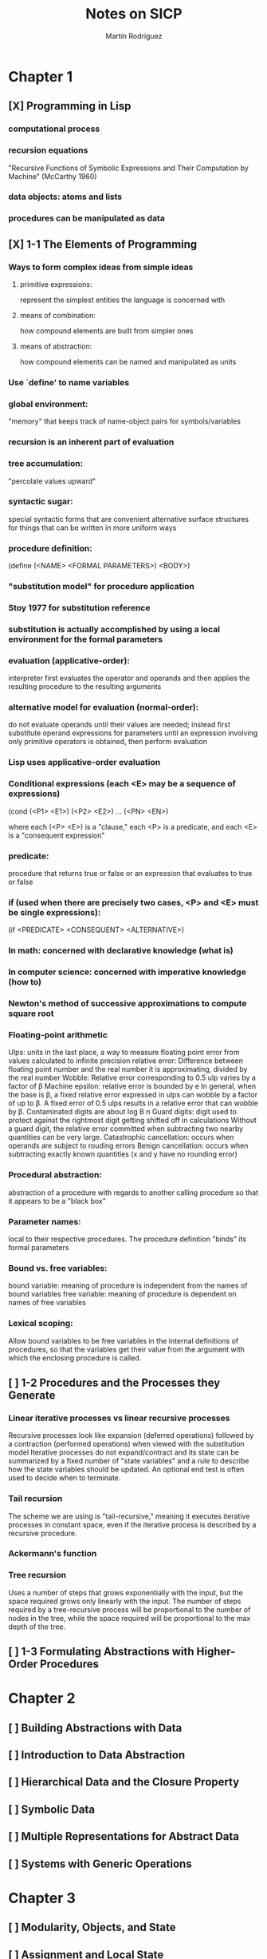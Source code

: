 #+TITLE:     Notes on SICP
#+AUTHOR:    Martín Rodriguez
#+EMAIL:     mtrpdx@gmail.com

* Chapter 1
** [X] Programming in Lisp
*** computational process
*** recursion equations
"Recursive Functions of Symbolic Expressions and Their Computation by Machine" (McCarthy 1960)
*** data objects: atoms and lists
*** procedures can be manipulated as data
** [X] 1-1 The Elements of Programming
*** Ways to form complex ideas from simple ideas
**** primitive expressions:
represent the simplest entities the language is concerned with
**** means of combination:
how compound elements are built from simpler ones
**** means of abstraction:
how compound elements can be named and manipulated as units
*** Use `define' to name variables
*** global environment:
"memory" that keeps track of name-object pairs for symbols/variables
*** recursion is an inherent part of evaluation
*** tree accumulation:
"percolate values upward"
*** syntactic sugar:
special syntactic forms that are convenient alternative surface structures for things that can be written in more uniform ways
*** procedure definition:
(define (<NAME> <FORMAL PARAMETERS>) <BODY>)
*** "substitution model" for procedure application
*** Stoy 1977 for substitution reference
*** substitution is actually accomplished by using a local environment for the formal parameters
*** evaluation (applicative-order):
interpreter first evaluates the operator and operands and then applies the resulting procedure to the resulting arguments
*** alternative model for evaluation (normal-order):
do not evaluate operands until their values are needed; instead first substitute operand expressions for parameters until an expression involving only primitive operators is obtained, then perform evaluation
*** Lisp uses applicative-order evaluation
*** Conditional expressions (each <E> may be a sequence of expressions)
(cond (<P1> <E1>)
      (<P2> <E2>)
      ...
      (<PN> <EN>)

where each (<P> <E>) is a "clause," each <P> is a predicate, and each <E> is a "consequent expression"
*** predicate:
procedure that returns true or false or an expression that evaluates to true or false
*** if (used when there are precisely two cases, <P> and <E> must be single expressions):
(if <PREDICATE> <CONSEQUENT> <ALTERNATIVE>)
*** In math: concerned with declarative knowledge (what is)
*** In computer science: concerned with imperative knowledge (how to)
*** Newton's method of successive approximations to compute square root
*** Floating-point arithmetic
Ulps: units in the last place, a way to measure floating point error from values calculated to infinite precision
relative error: Difference between floating point number and the real number it is approximating, divided by the real number
Wobble: Relative error corresponding to 0.5 ulp varies by a factor of β
Machine epsilon: relative error is bounded by e
In general, when the base is β, a fixed relative error expressed in ulps can wobble by a factor of up to β. A fixed error of 0.5 ulps results in a relative error that can wobble by β.
Contaminated digits are about log Β n
Guard digits: digit used to protect against the rightmost digit getting shifted off in calculations
Without a guard digit, the relative error committed when subtracting two nearby quantities can be very large.
Catastrophic cancellation: occurs when operands are subject to rouding errors
Benign cancellation: occurs when subtracting exactly known quantities (x and y have no rounding error)
*** Procedural abstraction:
abstraction of a procedure with regards to another calling procedure so that it appears to be a "black box"
*** Parameter names:
local to their respective procedures. The procedure definition "binds" its formal parameters
*** Bound vs. free variables:
bound variable: meaning of procedure is independent from the names of bound variables
free variable: meaning of procedure is dependent on names of free variables
*** Lexical scoping:
Allow bound variables to be free variables in the internal definitions of procedures, so that the variables get their value from the argument with which the enclosing procedure is called.

** [ ] 1-2 Procedures and the Processes they Generate
*** Linear iterative processes vs linear recursive processes
Recursive processes look like expansion (deferred operations) followed by a contraction (performed operations) when viewed with the substitution model
Iterative processes do not expand/contract and its state can be summarized by a fixed number of "state variables" and a rule to describe how the state variables should be updated. An optional end test is often used to decide when to terminate.
*** Tail recursion
The scheme we are using is "tail-recursive," meaning it executes iterative processes in constant space, even if the iterative process is described by a recursive procedure.
*** Ackermann's function
*** Tree recursion
Uses a number of steps that grows exponentially with the input, but the space required grows only linearly with the input. The number of steps required by a tree-recursive process will be proportional to the number of nodes in the tree, while the space required will be proportional to the max depth of the tree.
** [ ] 1-3 Formulating Abstractions with Higher-Order Procedures
* Chapter 2
** [ ] Building Abstractions with Data
** [ ] Introduction to Data Abstraction
** [ ] Hierarchical Data and the Closure Property
** [ ] Symbolic Data
** [ ] Multiple Representations for Abstract Data
** [ ] Systems with Generic Operations
* Chapter 3
** [ ] Modularity, Objects, and State
** [ ] Assignment and Local State
** [ ] The Environment Model of Evaluation
** [ ] Modeling with Mutable Data
** [ ] Concurrency: Time Is of the Essence
** [ ] Streams
* Chapter 4
** [ ] Metalinguistic Abstraction
** [ ] The Metacircular Evaluator
** [ ] Variations on a Scheme -- Lazy Evaluation
** [ ] Variations on a Scheme -- Nondeterministic Computing
** [ ] Logic Programming
** [ ] Implementing the Query System
* Chapter 5
** [ ] Computing with Register Machines
** [ ] Designing Register Machines
** [ ] A Register-Machine Simulator
** [ ] Storage Allocation and Garbage Collection
** [ ] Registers and Operations
** [ ] An Overview of the Compiler
